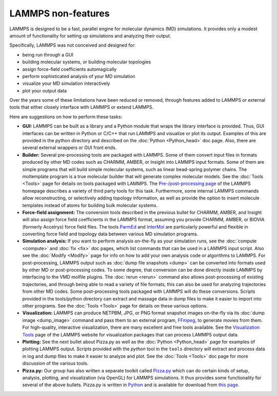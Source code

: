LAMMPS non-features
-------------------

LAMMPS is designed to be a fast, parallel engine for molecular
dynamics (MD) simulations.  It provides only a modest amount of
functionality for setting up simulations and analyzing their output.

Specifically, LAMMPS was not conceived and designed for:

* being run through a GUI
* building molecular systems, or building molecular topologies
* assign force-field coefficients automagically
* perform sophisticated analysis of your MD simulation
* visualize your MD simulation interactively
* plot your output data

Over the years some of these limitations have been reduced or
removed, through features added to LAMMPS or external tools
that either closely interface with LAMMPS or extend LAMMPS.

Here are suggestions on how to perform these tasks:

* **GUI:** LAMMPS can be built as a library and a Python module that
  wraps the library interface is provided.  Thus, GUI interfaces can be
  written in Python or C/C++ that run LAMMPS and visualize or plot its
  output.  Examples of this are provided in the python directory and
  described on the :doc:`Python <Python_head>` doc page.  Also, there
  are several external wrappers or GUI front ends.
* **Builder:** Several pre-processing tools are packaged with LAMMPS.
  Some of them convert input files in formats produced by other MD codes
  such as CHARMM, AMBER, or Insight into LAMMPS input formats.  Some of
  them are simple programs that will build simple molecular systems,
  such as linear bead-spring polymer chains.  The moltemplate program is
  a true molecular builder that will generate complex molecular models.
  See the :doc:`Tools <Tools>` page for details on tools packaged with
  LAMMPS.  The `Pre-/post-processing page
  <https:/www.lammps.org/prepost.html>`_ of the LAMMPS homepage
  describes a variety of third party tools for this task.  Furthermore,
  some internal LAMMPS commands allow reconstructing, or selectively adding
  topology information, as well as provide the option to insert molecule
  templates instead of atoms for building bulk molecular systems.
* **Force-field assignment:** The conversion tools described in the previous
  bullet for CHARMM, AMBER, and Insight will also assign force field
  coefficients in the LAMMPS format, assuming you provide CHARMM, AMBER,
  or BIOVIA (formerly Accelrys) force field files. The tools
  `ParmEd <https://parmed.github.io/ParmEd/html/index.html>`_ and
  `InterMol <https://github.com/shirtsgroup/InterMol>`_ are particularly
  powerful and flexible in converting force field and topology data
  between various MD simulation programs.
* **Simulation analysis:** If you want to perform analysis on-the-fly as
  your simulation runs, see the :doc:`compute <compute>` and :doc:`fix
  <fix>` doc pages, which list commands that can be used in a LAMMPS
  input script.  Also see the :doc:`Modify <Modify>` page for info on
  how to add your own analysis code or algorithms to LAMMPS.  For
  post-processing, LAMMPS output such as :doc:`dump file snapshots
  <dump>` can be converted into formats used by other MD or
  post-processing codes.  To some degree, that conversion can be done
  directly inside LAMMPS by interfacing to the VMD molfile plugins.  The
  :doc:`rerun <rerun>` command also allows post-processing of existing
  trajectories, and through being able to read a variety of file
  formats, this can also be used for analyzing trajectories from other
  MD codes.  Some post-processing tools packaged with LAMMPS will do
  these conversions.  Scripts provided in the tools/python directory can
  extract and massage data in dump files to make it easier to import
  into other programs.  See the :doc:`Tools <Tools>` page for details on
  these various options.
* **Visualization:** LAMMPS can produce NETPBM, JPG, or PNG format
  snapshot images on-the-fly via its :doc:`dump image <dump_image>`
  command and pass them to an external program, `FFmpeg
  <https://www.ffmpeg.org>`_, to generate movies from them.  For
  high-quality, interactive visualization, there are many excellent and
  free tools available.  See the `Visualization Tools
  <https://www.lammps.org/viz.html>`_ page of the LAMMPS website for
  visualization packages that can process LAMMPS output data.
* **Plotting:** See the next bullet about Pizza.py as well as the
  :doc:`Python <Python_head>` page for examples of plotting LAMMPS
  output.  Scripts provided with the *python* tool in the ``tools``
  directory will extract and process data in log and dump files to make
  it easier to analyze and plot.  See the :doc:`Tools <Tools>` doc page
  for more discussion of the various tools.
* **Pizza.py:** Our group has also written a separate toolkit called
  `Pizza.py <https://lammps.github.io/pizza>`_ which can do certain kinds of
  setup, analysis, plotting, and visualization (via OpenGL) for LAMMPS
  simulations.  It thus provides some functionality for several of the
  above bullets.  Pizza.py is written in `Python <https://www.python.org>`_
  and is available for download from `this page <https://sjplimp.github.io/download.html>`_.
